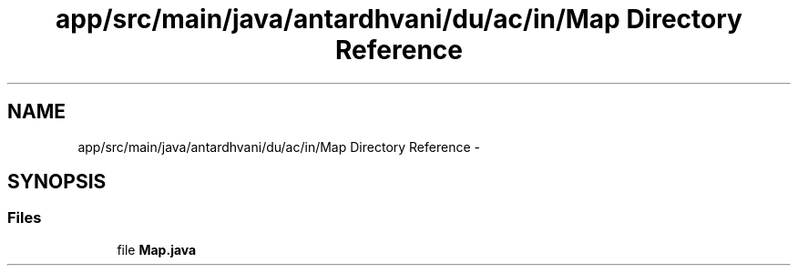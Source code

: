 .TH "app/src/main/java/antardhvani/du/ac/in/Map Directory Reference" 3 "Fri May 29 2015" "Version 0.1" "Antardhwani" \" -*- nroff -*-
.ad l
.nh
.SH NAME
app/src/main/java/antardhvani/du/ac/in/Map Directory Reference \- 
.SH SYNOPSIS
.br
.PP
.SS "Files"

.in +1c
.ti -1c
.RI "file \fBMap\&.java\fP"
.br
.in -1c
